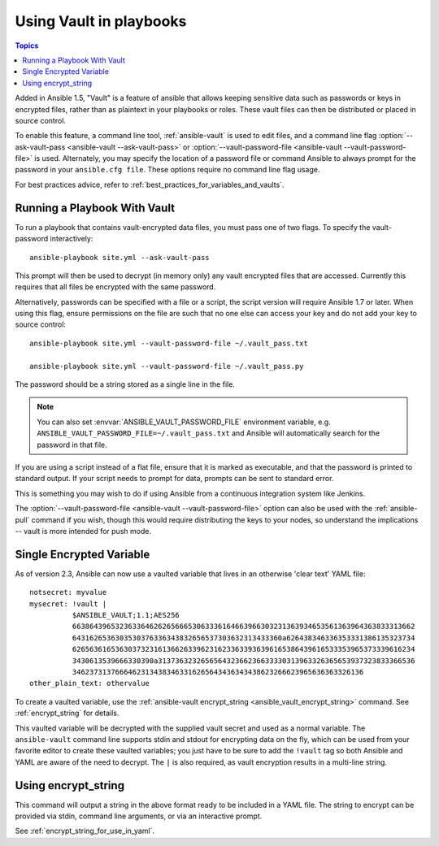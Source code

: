 Using Vault in playbooks
========================

.. contents:: Topics

Added in Ansible 1.5, "Vault" is a feature of ansible that allows keeping sensitive data such as passwords or keys in encrypted files, rather than as plaintext in your playbooks or roles. These vault files can then be distributed or placed in source control.

To enable this feature, a command line tool, :ref:`ansible-vault` is used to edit files, and a command line flag :option:`--ask-vault-pass <ansible-vault --ask-vault-pass>` or :option:`--vault-password-file <ansible-vault --vault-password-file>` is used. Alternately, you may specify the location of a password file or command Ansible to always prompt for the password in your ``ansible.cfg file``. These options require no command line flag usage.

For best practices advice, refer to :ref:`best_practices_for_variables_and_vaults`.

.. _running_a_playbook_with_vault:

Running a Playbook With Vault
`````````````````````````````

To run a playbook that contains vault-encrypted data files, you must pass one of two flags.  To specify the vault-password interactively::

    ansible-playbook site.yml --ask-vault-pass

This prompt will then be used to decrypt (in memory only) any vault encrypted files that are accessed.  Currently this requires that all files be encrypted with the same password.

Alternatively, passwords can be specified with a file or a script, the script version will require Ansible 1.7 or later.  When using this flag, ensure permissions on the file are such that no one else can access your key and do not add your key to source control::

    ansible-playbook site.yml --vault-password-file ~/.vault_pass.txt

    ansible-playbook site.yml --vault-password-file ~/.vault_pass.py

The password should be a string stored as a single line in the file.

.. note::
   You can also set :envvar:`ANSIBLE_VAULT_PASSWORD_FILE` environment variable, e.g. ``ANSIBLE_VAULT_PASSWORD_FILE=~/.vault_pass.txt`` and Ansible will automatically search for the password in that file.

If you are using a script instead of a flat file, ensure that it is marked as executable, and that the password is printed to standard output.  If your script needs to prompt for data, prompts can be sent to standard error.

This is something you may wish to do if using Ansible from a continuous integration system like Jenkins.

The :option:`--vault-password-file <ansible-vault --vault-password-file>` option can also be used with the :ref:`ansible-pull` command if you wish, though this would require distributing the keys to your nodes, so understand the implications -- vault is more intended for push mode.


.. _single_encrypted_variable:

Single Encrypted Variable
`````````````````````````

As of version 2.3, Ansible can now use a vaulted variable that lives in an otherwise 'clear text' YAML file::

    notsecret: myvalue
    mysecret: !vault |
              $ANSIBLE_VAULT;1.1;AES256
              66386439653236336462626566653063336164663966303231363934653561363964363833313662
              6431626536303530376336343832656537303632313433360a626438346336353331386135323734
              62656361653630373231613662633962316233633936396165386439616533353965373339616234
              3430613539666330390a313736323265656432366236633330313963326365653937323833366536
              34623731376664623134383463316265643436343438623266623965636363326136
    other_plain_text: othervalue

To create a vaulted variable, use the :ref:`ansible-vault encrypt_string <ansible_vault_encrypt_string>` command. See :ref:`encrypt_string` for details.

This vaulted variable will be decrypted with the supplied vault secret and used as a normal variable. The ``ansible-vault`` command line supports stdin and stdout for encrypting data on the fly, which can be used from your favorite editor to create these vaulted variables; you just have to be sure to add the ``!vault`` tag so both Ansible and YAML are aware of the need to decrypt. The ``|`` is also required, as vault encryption results in a multi-line string.


.. _encrypt_string:

Using encrypt_string
````````````````````

This command will output a string in the above format ready to be included in a YAML file.
The string to encrypt can be provided via stdin, command line arguments, or via an interactive prompt.

See :ref:`encrypt_string_for_use_in_yaml`.

